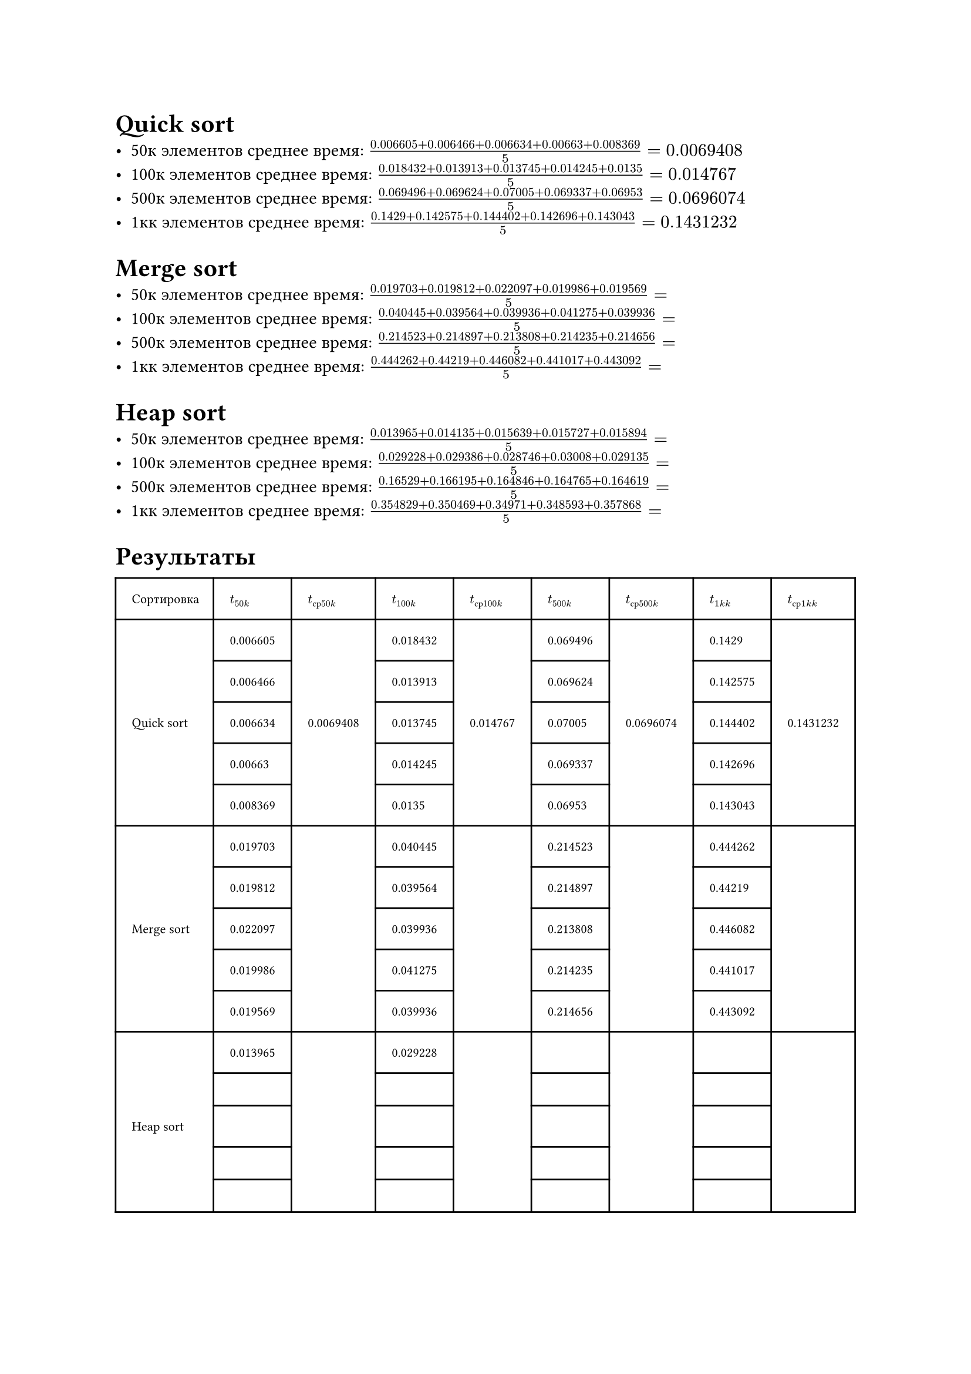 = Quick sort
- 50к элементов среднее время: $(0.006605 + 0.006466 + 0.006634 + 0.00663 + 0.008369)/5 = 0.0069408$
- 100к элементов среднее время: $(0.018432 + 0.013913 + 0.013745 + 0.014245 + 0.0135)/5 = 0.014767$
- 500к элементов среднее время: $(0.069496 + 0.069624 + 0.07005 + 0.069337 + 0.06953)/5 = 0.0696074$
- 1кк элементов среднее время: $(0.1429 + 0.142575 + 0.144402 + 0.142696 + 0.143043)/5 =  0.1431232$

= Merge sort
- 50к элементов среднее время: $(0.019703 + 0.019812 + 0.022097 + 0.019986 + 0.019569)/5 = $
- 100к элементов среднее время: $(0.040445 + 0.039564 + 0.039936 + 0.041275 + 0.039936)/5 = $
- 500к элементов среднее время: $(0.214523 + 0.214897 + 0.213808 + 0.214235 + 0.214656)/5 = $
- 1кк элементов среднее время: $(0.444262 + 0.44219 + 0.446082 + 0.441017 + 0.443092)/5 = $

= Heap sort
- 50к элементов среднее время: $(0.013965 + 0.014135 + 0.015639 + 0.015727 + 0.015894)/5 = $
- 100к элементов среднее время: $(0.029228 + 0.029386 + 0.028746 + 0.03008 + 0.029135)/5 = $
- 500к элементов среднее время: $(0.16529 + 0.166195 + 0.164846 + 0.164765 + 0.164619)/5 = $
- 1кк элементов среднее время: $(0.354829 + 0.350469 + 0.34971 + 0.348593 + 0.357868)/5 = $

= Результаты
#set text(size: 8pt)
#table(
  columns: 9,
  stroke: none,
  inset: 10pt,
  align: horizon,
  table.hline(),
  table.header(
    [Сортировка], [$t_(50 k)$], [$t_(с р 50 k)$], [$t_(100 k)$], [$t_(с р 100 k)$],[$t_(500 k)$], [$t_(с р 500 k)$],[$t_(1 k k)$],[$t_(с р 1 k  k)$], 
  ),
  table.hline(),
  table.vline(x: 0),
  table.vline(x: 1),
  table.vline(x: 2),
  table.vline(x: 3),
  table.vline(x: 4),
  table.vline(x: 5),
  table.vline(x: 6),
  table.vline(x: 7),
  table.vline(x: 8),
  table.vline(x: 9),
    // Quick sort
    [], [0.006605], [], [0.018432], [], [0.069496], [], [0.1429], [],
  table.hline(start:1, end:2),
  table.hline(start:3, end:4),
  table.hline(start:5, end:6),
  table.hline(start:7, end:8),
    [], [0.006466], [], [0.013913], [], [0.069624], [], [0.142575], [],
  table.hline(start:1, end:2),
  table.hline(start:3, end:4),
  table.hline(start:5, end:6),
  table.hline(start:7, end:8),
    [Quick sort], [0.006634], [0.0069408], [0.013745], [0.014767], [0.07005], [0.0696074], [0.144402], [0.1431232],
  table.hline(start:1, end:2),
  table.hline(start:3, end:4),
  table.hline(start:5, end:6),
  table.hline(start:7, end:8),
    [], [0.00663], [], [0.014245], [], [0.069337], [], [0.142696], [],
  table.hline(start:1, end:2),
  table.hline(start:3, end:4),
  table.hline(start:5, end:6),
  table.hline(start:7, end:8),
    [], [0.008369], [], [0.0135], [], [0.06953], [], [0.143043], [],
  table.hline(),
    // Merge sort
    [], [0.019703], [], [0.040445], [], [0.214523], [], [0.444262], [],
  table.hline(start:1, end:2),
  table.hline(start:3, end:4),
  table.hline(start:5, end:6),
  table.hline(start:7, end:8),
    [], [0.019812], [], [0.039564], [], [0.214897], [], [0.44219], [],
  table.hline(start:1, end:2),
  table.hline(start:3, end:4),
  table.hline(start:5, end:6),
  table.hline(start:7, end:8),
    [Merge sort], [0.022097], [], [0.039936], [], [0.213808], [], [0.446082], [],
  table.hline(start:1, end:2),
  table.hline(start:3, end:4),
  table.hline(start:5, end:6),
  table.hline(start:7, end:8),
    [], [0.019986], [], [0.041275], [], [0.214235], [], [0.441017], [],
  table.hline(start:1, end:2),
  table.hline(start:3, end:4),
  table.hline(start:5, end:6),
  table.hline(start:7, end:8),
    [], [0.019569], [], [0.039936], [], [0.214656], [], [0.443092], [],
  table.hline(),
    // Heap sort
// - 50к элементов среднее время: $(0.013965 + 0.014135 + 0.015639 + 0.015727 + 0.015894)/5 = $
// - 100к элементов среднее время: $(0.029228 + 0.029386 + 0.028746 + 0.03008 + 0.029135)/5 = $
// - 500к элементов среднее время: $(0.16529 + 0.166195 + 0.164846 + 0.164765 + 0.164619)/5 = $
// - 1кк элементов среднее время: $(0.354829 + 0.350469 + 0.34971 + 0.348593 + 0.357868)/5 = $
    [], [0.013965], [], [0.029228], [], [], [], [], [],
  table.hline(start:1, end:2),
  table.hline(start:3, end:4),
  table.hline(start:5, end:6),
  table.hline(start:7, end:8),
    [], [], [], [], [], [], [], [], [],
  table.hline(start:1, end:2),
  table.hline(start:3, end:4),
  table.hline(start:5, end:6),
  table.hline(start:7, end:8),
    [Heap sort], [], [], [], [], [], [], [], [],
  table.hline(start:1, end:2),
  table.hline(start:3, end:4),
  table.hline(start:5, end:6),
  table.hline(start:7, end:8),
    [], [], [], [], [], [], [], [], [],
  table.hline(start:1, end:2),
  table.hline(start:3, end:4),
  table.hline(start:5, end:6),
  table.hline(start:7, end:8),
    [], [], [], [], [], [], [], [], [],
  table.hline(),
)

